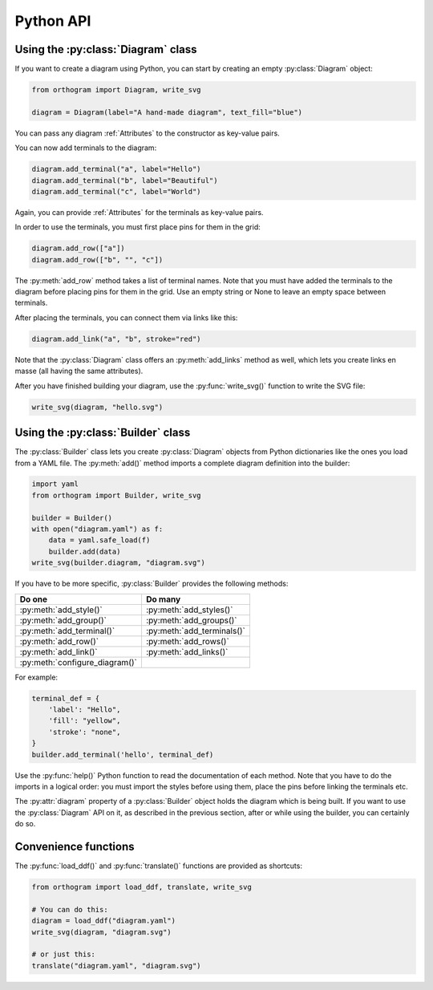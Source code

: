 Python API
==========

Using the :py:class:`Diagram` class
-----------------------------------

If you want to create a diagram using Python, you can start by
creating an empty :py:class:`Diagram` object:

.. code-block:: python

   from orthogram import Diagram, write_svg

   diagram = Diagram(label="A hand-made diagram", text_fill="blue")

You can pass any diagram :ref:`Attributes` to the constructor as
key-value pairs.

You can now add terminals to the diagram:

.. code-block:: python

   diagram.add_terminal("a", label="Hello")
   diagram.add_terminal("b", label="Beautiful")
   diagram.add_terminal("c", label="World")

Again, you can provide :ref:`Attributes` for the terminals as
key-value pairs.

In order to use the terminals, you must first place pins for them in
the grid:

.. code-block:: python

   diagram.add_row(["a"])
   diagram.add_row(["b", "", "c"])

The :py:meth:`add_row` method takes a list of terminal names.  Note
that you must have added the terminals to the diagram before placing
pins for them in the grid.  Use an empty string or None to leave an
empty space between terminals.

After placing the terminals, you can connect them via links like this:

.. code-block:: python

   diagram.add_link("a", "b", stroke="red")

Note that the :py:class:`Diagram` class offers an :py:meth:`add_links`
method as well, which lets you create links en masse (all having the
same attributes).

After you have finished building your diagram, use the
:py:func:`write_svg()` function to write the SVG file:

.. code-block:: python

   write_svg(diagram, "hello.svg")

Using the :py:class:`Builder` class
-----------------------------------

The :py:class:`Builder` class lets you create :py:class:`Diagram`
objects from Python dictionaries like the ones you load from a YAML
file.  The :py:meth:`add()` method imports a complete diagram
definition into the builder:

.. code-block:: python

   import yaml
   from orthogram import Builder, write_svg

   builder = Builder()
   with open("diagram.yaml") as f:
       data = yaml.safe_load(f)
       builder.add(data)
   write_svg(builder.diagram, "diagram.svg")

If you have to be more specific, :py:class:`Builder` provides the
following methods:

==============================  ==========================
Do one                          Do many
==============================  ==========================
:py:meth:`add_style()`          :py:meth:`add_styles()`
:py:meth:`add_group()`          :py:meth:`add_groups()`
:py:meth:`add_terminal()`       :py:meth:`add_terminals()`
:py:meth:`add_row()`            :py:meth:`add_rows()`
:py:meth:`add_link()`           :py:meth:`add_links()`
:py:meth:`configure_diagram()`
==============================  ==========================

For example:

.. code-block:: python

   terminal_def = {
       'label': "Hello",
       'fill': "yellow",
       'stroke': "none",
   }
   builder.add_terminal('hello', terminal_def)

Use the :py:func:`help()` Python function to read the documentation of
each method.  Note that you have to do the imports in a logical order:
you must import the styles before using them, place the pins before
linking the terminals etc.

The :py:attr:`diagram` property of a :py:class:`Builder` object holds
the diagram which is being built.  If you want to use the
:py:class:`Diagram` API on it, as described in the previous section,
after or while using the builder, you can certainly do so.

Convenience functions
---------------------

The :py:func:`load_ddf()` and :py:func:`translate()` functions are
provided as shortcuts:

.. code-block:: python

   from orthogram import load_ddf, translate, write_svg

   # You can do this:
   diagram = load_ddf("diagram.yaml")
   write_svg(diagram, "diagram.svg")

   # or just this:
   translate("diagram.yaml", "diagram.svg")
